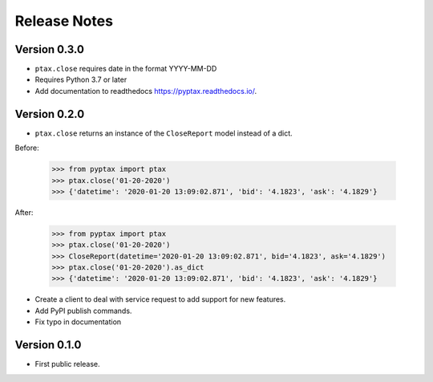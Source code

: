 =============
Release Notes
=============

Version 0.3.0
=============
- ``ptax.close`` requires date in the format YYYY-MM-DD
- Requires Python 3.7 or later
- Add documentation to readthedocs https://pyptax.readthedocs.io/.

Version 0.2.0
=============
-   ``ptax.close`` returns an instance of the ``CloseReport`` model instead of a dict.

Before:

    >>> from pyptax import ptax
    >>> ptax.close('01-20-2020')
    >>> {'datetime': '2020-01-20 13:09:02.871', 'bid': '4.1823', 'ask': '4.1829'}

After:

    >>> from pyptax import ptax
    >>> ptax.close('01-20-2020')
    >>> CloseReport(datetime='2020-01-20 13:09:02.871', bid='4.1823', ask='4.1829')
    >>> ptax.close('01-20-2020').as_dict
    >>> {'datetime': '2020-01-20 13:09:02.871', 'bid': '4.1823', 'ask': '4.1829'}

-   Create a client to deal with service request to add support for new features.
-   Add PyPI publish commands.
-   Fix typo in documentation

Version 0.1.0
=============

-   First public release.
